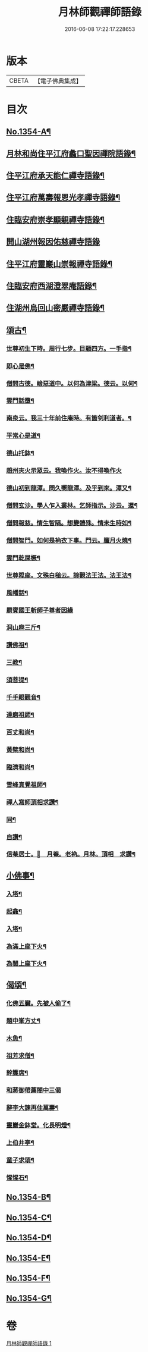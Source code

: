 #+TITLE: 月林師觀禪師語錄 
#+DATE: 2016-06-08 17:22:17.228653

* 版本
 |     CBETA|【電子佛典集成】|

* 目次
** [[file:KR6q0288_001.txt::001-0345b1][No.1354-A¶]]
** [[file:KR6q0288_001.txt::001-0345b14][月林和尚住平江府蠡口聖因禪院語錄¶]]
** [[file:KR6q0288_001.txt::001-0346b23][住平江府承天能仁禪寺語錄¶]]
** [[file:KR6q0288_001.txt::001-0347a21][住平江府萬壽報恩光孝禪寺語錄¶]]
** [[file:KR6q0288_001.txt::001-0347c9][住臨安府崇孝顯親禪寺語錄¶]]
** [[file:KR6q0288_001.txt::001-0347c24][開山湖州報因佑慈禪寺語錄]]
** [[file:KR6q0288_001.txt::001-0348b15][住平江府靈巖山崇報禪寺語錄¶]]
** [[file:KR6q0288_001.txt::001-0349b2][住臨安府西湖澄翠庵語錄¶]]
** [[file:KR6q0288_001.txt::001-0349c4][住湖州烏回山密嚴禪寺語錄¶]]
** [[file:KR6q0288_001.txt::001-0350a4][頌古¶]]
*** [[file:KR6q0288_001.txt::001-0350a6][世尊初生下時。周行七步。目顧四方。一手指¶]]
*** [[file:KR6q0288_001.txt::001-0350a9][即心是佛¶]]
*** [[file:KR6q0288_001.txt::001-0350a11][僧問古德。嶮惡道中。以何為津梁。德云。以何¶]]
*** [[file:KR6q0288_001.txt::001-0350a14][雲門話墮¶]]
*** [[file:KR6q0288_001.txt::001-0350a16][南泉云。我三十年前住庵時。有箇刢利道者。¶]]
*** [[file:KR6q0288_001.txt::001-0350a20][平常心是道¶]]
*** [[file:KR6q0288_001.txt::001-0350a23][德山托鉢¶]]
*** [[file:KR6q0288_001.txt::001-0350a24][趙州夾火示眾云。我喚作火。汝不得喚作火]]
*** [[file:KR6q0288_001.txt::001-0350b3][德山初到龍潭。問久嚮龍潭。及乎到來。潭又¶]]
*** [[file:KR6q0288_001.txt::001-0350b7][僧問玄沙。學人乍入叢林。乞師指示。沙云。還¶]]
*** [[file:KR6q0288_001.txt::001-0350b10][僧問報慈。情生智隔。想變體殊。情未生時如¶]]
*** [[file:KR6q0288_001.txt::001-0350b13][僧問智門。如何是衲衣下事。門云。臘月火燒¶]]
*** [[file:KR6q0288_001.txt::001-0350b16][雲門乾屎橛¶]]
*** [[file:KR6q0288_001.txt::001-0350b18][世尊陞座。文殊白槌云。諦觀法王法。法王法¶]]
*** [[file:KR6q0288_001.txt::001-0350b22][風幡話¶]]
*** [[file:KR6q0288_001.txt::001-0350b24][罽賓國王斬師子尊者因緣]]
*** [[file:KR6q0288_001.txt::001-0350c3][洞山麻三斤¶]]
*** [[file:KR6q0288_001.txt::001-0350c6][讚佛祖¶]]
*** [[file:KR6q0288_001.txt::001-0350c7][三教¶]]
*** [[file:KR6q0288_001.txt::001-0350c10][須菩提¶]]
*** [[file:KR6q0288_001.txt::001-0350c12][千手眼觀音¶]]
*** [[file:KR6q0288_001.txt::001-0350c15][達磨祖師¶]]
*** [[file:KR6q0288_001.txt::001-0350c18][百丈和尚¶]]
*** [[file:KR6q0288_001.txt::001-0350c20][黃檗和尚¶]]
*** [[file:KR6q0288_001.txt::001-0350c22][臨濟和尚¶]]
*** [[file:KR6q0288_001.txt::001-0350c24][雪峰真覺祖師¶]]
*** [[file:KR6q0288_001.txt::001-0351a3][禪人寫師頂相求讚¶]]
*** [[file:KR6q0288_001.txt::001-0351a6][同¶]]
*** [[file:KR6q0288_001.txt::001-0351a9][自讚¶]]
*** [[file:KR6q0288_001.txt::001-0351a12][信菴居士。𦘕　月菴。老衲。月林。頂相　求讚¶]]
** [[file:KR6q0288_001.txt::001-0351a15][小佛事¶]]
*** [[file:KR6q0288_001.txt::001-0351a16][入塔¶]]
*** [[file:KR6q0288_001.txt::001-0351a19][起龕¶]]
*** [[file:KR6q0288_001.txt::001-0351a24][入塔¶]]
*** [[file:KR6q0288_001.txt::001-0351b3][為滿上座下火¶]]
*** [[file:KR6q0288_001.txt::001-0351b6][為誾上座下火¶]]
** [[file:KR6q0288_001.txt::001-0351b9][偈頌¶]]
*** [[file:KR6q0288_001.txt::001-0351b10][化佛五臟。先被人偷了¶]]
*** [[file:KR6q0288_001.txt::001-0351b13][題中峯方丈¶]]
*** [[file:KR6q0288_001.txt::001-0351b16][木魚¶]]
*** [[file:KR6q0288_001.txt::001-0351b19][祖芳求僧¶]]
*** [[file:KR6q0288_001.txt::001-0351b22][幹簾席¶]]
*** [[file:KR6q0288_001.txt::001-0351b24][和蔣御帶薦閤中三偈]]
*** [[file:KR6q0288_001.txt::001-0351c8][辭李大諫再住萬壽¶]]
*** [[file:KR6q0288_001.txt::001-0351c11][靈巖金鉢堂。化長明燈¶]]
*** [[file:KR6q0288_001.txt::001-0351c14][上伯井亭¶]]
*** [[file:KR6q0288_001.txt::001-0351c16][童子求頌¶]]
*** [[file:KR6q0288_001.txt::001-0351c18][惺惺石¶]]
** [[file:KR6q0288_001.txt::001-0352a1][No.1354-B¶]]
** [[file:KR6q0288_001.txt::001-0352a15][No.1354-C¶]]
** [[file:KR6q0288_001.txt::001-0352b9][No.1354-D¶]]
** [[file:KR6q0288_001.txt::001-0352c2][No.1354-E¶]]
** [[file:KR6q0288_001.txt::001-0353b12][No.1354-F¶]]
** [[file:KR6q0288_001.txt::001-0353c1][No.1354-G¶]]

* 卷
[[file:KR6q0288_001.txt][月林師觀禪師語錄 1]]

